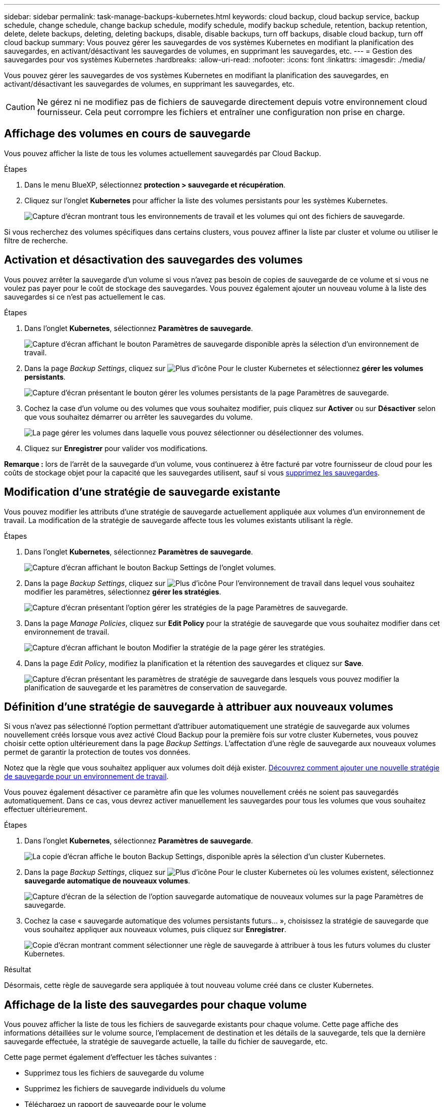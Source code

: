 ---
sidebar: sidebar 
permalink: task-manage-backups-kubernetes.html 
keywords: cloud backup, cloud backup service, backup schedule, change schedule, change backup schedule, modify schedule, modify backup schedule, retention, backup retention, delete, delete backups, deleting, deleting backups, disable, disable backups, turn off backups, disable cloud backup, turn off cloud backup 
summary: Vous pouvez gérer les sauvegardes de vos systèmes Kubernetes en modifiant la planification des sauvegardes, en activant/désactivant les sauvegardes de volumes, en supprimant les sauvegardes, etc. 
---
= Gestion des sauvegardes pour vos systèmes Kubernetes
:hardbreaks:
:allow-uri-read: 
:nofooter: 
:icons: font
:linkattrs: 
:imagesdir: ./media/


[role="lead"]
Vous pouvez gérer les sauvegardes de vos systèmes Kubernetes en modifiant la planification des sauvegardes, en activant/désactivant les sauvegardes de volumes, en supprimant les sauvegardes, etc.


CAUTION: Ne gérez ni ne modifiez pas de fichiers de sauvegarde directement depuis votre environnement cloud fournisseur. Cela peut corrompre les fichiers et entraîner une configuration non prise en charge.



== Affichage des volumes en cours de sauvegarde

Vous pouvez afficher la liste de tous les volumes actuellement sauvegardés par Cloud Backup.

.Étapes
. Dans le menu BlueXP, sélectionnez *protection > sauvegarde et récupération*.
. Cliquez sur l'onglet *Kubernetes* pour afficher la liste des volumes persistants pour les systèmes Kubernetes.
+
image:screenshot_backup_dashboard_k8s.png["Capture d'écran montrant tous les environnements de travail et les volumes qui ont des fichiers de sauvegarde."]



Si vous recherchez des volumes spécifiques dans certains clusters, vous pouvez affiner la liste par cluster et volume ou utiliser le filtre de recherche.



== Activation et désactivation des sauvegardes des volumes

Vous pouvez arrêter la sauvegarde d'un volume si vous n'avez pas besoin de copies de sauvegarde de ce volume et si vous ne voulez pas payer pour le coût de stockage des sauvegardes. Vous pouvez également ajouter un nouveau volume à la liste des sauvegardes si ce n'est pas actuellement le cas.

.Étapes
. Dans l'onglet *Kubernetes*, sélectionnez *Paramètres de sauvegarde*.
+
image:screenshot_backup_settings_button_k8s.png["Capture d'écran affichant le bouton Paramètres de sauvegarde disponible après la sélection d'un environnement de travail."]

. Dans la page _Backup Settings_, cliquez sur image:screenshot_horizontal_more_button.gif["Plus d'icône"] Pour le cluster Kubernetes et sélectionnez *gérer les volumes persistants*.
+
image:screenshot_backup_manage_volumes_k8s.png["Capture d'écran présentant le bouton gérer les volumes persistants de la page Paramètres de sauvegarde."]

. Cochez la case d'un volume ou des volumes que vous souhaitez modifier, puis cliquez sur *Activer* ou sur *Désactiver* selon que vous souhaitez démarrer ou arrêter les sauvegardes du volume.
+
image:screenshot_backup_manage_volumes_page_k8s.png["La page gérer les volumes dans laquelle vous pouvez sélectionner ou désélectionner des volumes."]

. Cliquez sur *Enregistrer* pour valider vos modifications.


*Remarque :* lors de l'arrêt de la sauvegarde d'un volume, vous continuerez à être facturé par votre fournisseur de cloud pour les coûts de stockage objet pour la capacité que les sauvegardes utilisent, sauf si vous <<Suppression de sauvegardes,supprimez les sauvegardes>>.



== Modification d'une stratégie de sauvegarde existante

Vous pouvez modifier les attributs d'une stratégie de sauvegarde actuellement appliquée aux volumes d'un environnement de travail. La modification de la stratégie de sauvegarde affecte tous les volumes existants utilisant la règle.

.Étapes
. Dans l'onglet *Kubernetes*, sélectionnez *Paramètres de sauvegarde*.
+
image:screenshot_backup_settings_button_k8s.png["Capture d'écran affichant le bouton Backup Settings de l'onglet volumes."]

. Dans la page _Backup Settings_, cliquez sur image:screenshot_horizontal_more_button.gif["Plus d'icône"] Pour l'environnement de travail dans lequel vous souhaitez modifier les paramètres, sélectionnez *gérer les stratégies*.
+
image:screenshot_backup_modify_policy_k8s.png["Capture d'écran présentant l'option gérer les stratégies de la page Paramètres de sauvegarde."]

. Dans la page _Manage Policies_, cliquez sur *Edit Policy* pour la stratégie de sauvegarde que vous souhaitez modifier dans cet environnement de travail.
+
image:screenshot_backup_manage_policy_page_edit_k8s.png["Capture d'écran affichant le bouton Modifier la stratégie de la page gérer les stratégies."]

. Dans la page _Edit Policy_, modifiez la planification et la rétention des sauvegardes et cliquez sur *Save*.
+
image:screenshot_backup_edit_policy_k8s.png["Capture d'écran présentant les paramètres de stratégie de sauvegarde dans lesquels vous pouvez modifier la planification de sauvegarde et les paramètres de conservation de sauvegarde."]





== Définition d'une stratégie de sauvegarde à attribuer aux nouveaux volumes

Si vous n'avez pas sélectionné l'option permettant d'attribuer automatiquement une stratégie de sauvegarde aux volumes nouvellement créés lorsque vous avez activé Cloud Backup pour la première fois sur votre cluster Kubernetes, vous pouvez choisir cette option ultérieurement dans la page _Backup Settings_. L'affectation d'une règle de sauvegarde aux nouveaux volumes permet de garantir la protection de toutes vos données.

Notez que la règle que vous souhaitez appliquer aux volumes doit déjà exister. <<Ajout d'une nouvelle politique de sauvegarde,Découvrez comment ajouter une nouvelle stratégie de sauvegarde pour un environnement de travail>>.

Vous pouvez également désactiver ce paramètre afin que les volumes nouvellement créés ne soient pas sauvegardés automatiquement. Dans ce cas, vous devrez activer manuellement les sauvegardes pour tous les volumes que vous souhaitez effectuer ultérieurement.

.Étapes
. Dans l'onglet *Kubernetes*, sélectionnez *Paramètres de sauvegarde*.
+
image:screenshot_backup_settings_button_k8s.png["La copie d'écran affiche le bouton Backup Settings, disponible après la sélection d'un cluster Kubernetes."]

. Dans la page _Backup Settings_, cliquez sur image:screenshot_horizontal_more_button.gif["Plus d'icône"] Pour le cluster Kubernetes où les volumes existent, sélectionnez *sauvegarde automatique de nouveaux volumes*.
+
image:screenshot_auto_backup_new_volumes_k8s.png["Capture d'écran de la sélection de l'option sauvegarde automatique de nouveaux volumes sur la page Paramètres de sauvegarde."]

. Cochez la case « sauvegarde automatique des volumes persistants futurs... », choisissez la stratégie de sauvegarde que vous souhaitez appliquer aux nouveaux volumes, puis cliquez sur *Enregistrer*.
+
image:screenshot_auto_backup_k8s.png["Copie d'écran montrant comment sélectionner une règle de sauvegarde à attribuer à tous les futurs volumes du cluster Kubernetes."]



.Résultat
Désormais, cette règle de sauvegarde sera appliquée à tout nouveau volume créé dans ce cluster Kubernetes.



== Affichage de la liste des sauvegardes pour chaque volume

Vous pouvez afficher la liste de tous les fichiers de sauvegarde existants pour chaque volume. Cette page affiche des informations détaillées sur le volume source, l'emplacement de destination et les détails de la sauvegarde, tels que la dernière sauvegarde effectuée, la stratégie de sauvegarde actuelle, la taille du fichier de sauvegarde, etc.

Cette page permet également d'effectuer les tâches suivantes :

* Supprimez tous les fichiers de sauvegarde du volume
* Supprimez les fichiers de sauvegarde individuels du volume
* Téléchargez un rapport de sauvegarde pour le volume


.Étapes
. Dans l'onglet *Kubernetes*, cliquez sur image:screenshot_horizontal_more_button.gif["Plus d'icône"] Pour le volume source et sélectionnez *Détails et liste de sauvegarde*.
+
image:screenshot_backup_view_k8s_backups_button.png["Capture d'écran affichant le bouton Détails et liste de sauvegarde disponible pour un seul volume."]

+
La liste de tous les fichiers de sauvegarde s'affiche avec des informations détaillées sur le volume source, l'emplacement de destination et les détails de la sauvegarde.

+
image:screenshot_backup_view_k8s_backups.png["Capture d'écran affichant la liste de tous les fichiers de sauvegarde pour un seul volume."]





== Suppression de sauvegardes

Cloud Backup vous permet de supprimer un seul fichier de sauvegarde, de supprimer toutes les sauvegardes d'un volume ou de supprimer toutes les sauvegardes de tous les volumes d'un cluster Kubernetes. Vous pouvez supprimer toutes les sauvegardes si vous n'avez plus besoin des sauvegardes ou si vous avez supprimé le volume source et que vous souhaitez supprimer toutes les sauvegardes.


CAUTION: Si vous prévoyez de supprimer un environnement ou un cluster de travail qui dispose de sauvegardes, vous devez supprimer les sauvegardes *avant* de supprimer le système. Cloud Backup ne supprime pas automatiquement les sauvegardes lorsque vous supprimez un système et l'interface utilisateur ne prend pas en charge la suppression des sauvegardes après la suppression du système. Vous continuerez d'être facturé pour les coûts de stockage objet pour les sauvegardes restantes.



=== Suppression de tous les fichiers de sauvegarde d'un environnement de travail

La suppression de toutes les sauvegardes d'un environnement de travail ne désactive pas les futures sauvegardes des volumes de cet environnement de travail. Si vous souhaitez arrêter la création de sauvegardes de tous les volumes d'un environnement de travail, vous pouvez désactiver les sauvegardes <<Désactivation de Cloud Backup pour un environnement de travail,comme décrit ici>>.

.Étapes
. Dans l'onglet *Kubernetes*, sélectionnez *Paramètres de sauvegarde*.
+
image:screenshot_backup_settings_button_k8s.png["Capture d'écran affichant le bouton Paramètres de sauvegarde disponible après la sélection d'un environnement de travail."]

. Cliquez sur image:screenshot_horizontal_more_button.gif["Plus d'icône"] Pour le cluster Kubernetes où vous voulez supprimer toutes les sauvegardes et sélectionnez *Supprimer toutes les sauvegardes*.
+
image:screenshot_delete_all_backups_k8s.png["Capture d'écran de la sélection du bouton Supprimer toutes les sauvegardes pour supprimer toutes les sauvegardes d'un environnement de travail."]

. Dans la boîte de dialogue de confirmation, entrez le nom de l'environnement de travail et cliquez sur *Supprimer*.




=== Suppression de tous les fichiers de sauvegarde d'un volume

La suppression de toutes les sauvegardes d'un volume désactive également les futures sauvegardes de ce volume.

C'est possible <<Activation et désactivation des sauvegardes des volumes,relancez les sauvegardes pour le volume>> À tout moment à partir de la page gérer les sauvegardes.

.Étapes
. Dans l'onglet *Kubernetes*, cliquez sur image:screenshot_horizontal_more_button.gif["Plus d'icône"] Pour le volume source et sélectionnez *Détails et liste de sauvegarde*.
+
image:screenshot_backup_view_k8s_backups_button.png["Capture d'écran affichant le bouton Détails et liste de sauvegarde disponible pour un seul volume."]

+
La liste de tous les fichiers de sauvegarde s'affiche.

+
image:screenshot_backup_view_backups_k8s.png["Capture d'écran affichant la liste de tous les fichiers de sauvegarde pour un seul volume."]

. Cliquez sur *actions* > *Supprimer toutes les sauvegardes*.
+
image:screenshot_delete_we_backups.png["Capture d'écran indiquant comment supprimer tous les fichiers de sauvegarde d'un volume."]

. Dans la boîte de dialogue de confirmation, entrez le nom du volume et cliquez sur *Supprimer*.




=== Suppression d'un fichier de sauvegarde unique pour un volume

Vous pouvez supprimer un seul fichier de sauvegarde. Cette fonctionnalité n'est disponible que si la sauvegarde du volume a été créée à partir d'un système avec ONTAP 9.8 ou version ultérieure.

.Étapes
. Dans l'onglet *Kubernetes*, cliquez sur image:screenshot_horizontal_more_button.gif["Plus d'icône"] Pour le volume source et sélectionnez *Détails et liste de sauvegarde*.
+
image:screenshot_backup_view_k8s_backups_button.png["Capture d'écran affichant le bouton Détails et liste de sauvegarde disponible pour un seul volume."]

+
La liste de tous les fichiers de sauvegarde s'affiche.

+
image:screenshot_backup_view_backups_k8s.png["Capture d'écran affichant la liste de tous les fichiers de sauvegarde pour un seul volume."]

. Cliquez sur image:screenshot_horizontal_more_button.gif["Plus d'icône"] Pour le fichier de sauvegarde de volume que vous souhaitez supprimer, cliquez sur *Supprimer*.
+
image:screenshot_delete_one_backup_k8s.png["Capture d'écran indiquant comment supprimer un seul fichier de sauvegarde."]

. Dans la boîte de dialogue de confirmation, cliquez sur *Supprimer*.




== Désactivation de Cloud Backup pour un environnement de travail

La désactivation de Cloud Backup pour un environnement de travail désactive les sauvegardes de chaque volume du système. Elle désactive également la restauration d'un volume. Les sauvegardes existantes ne seront pas supprimées. Cela ne désinscrit pas le service de sauvegarde de cet environnement de travail, car il vous permet de suspendre l'ensemble de l'activité de sauvegarde et de restauration pendant une période donnée.

Notez que vous continuerez d'être facturé par votre fournisseur cloud pour les coûts de stockage objet correspondant à la capacité que vos sauvegardes utilisent, sauf si vous <<Suppression de tous les fichiers de sauvegarde d'un environnement de travail,supprimez les sauvegardes>>.

.Étapes
. Dans l'onglet *Kubernetes*, sélectionnez *Paramètres de sauvegarde*.
+
image:screenshot_backup_settings_button_k8s.png["Capture d'écran affichant le bouton Paramètres de sauvegarde disponible après la sélection d'un environnement de travail."]

. Dans la page _Backup Settings_, cliquez sur image:screenshot_horizontal_more_button.gif["Plus d'icône"] Pour l'environnement de travail ou le cluster Kubernetes, où vous souhaitez désactiver les sauvegardes et sélectionner *Désactiver la sauvegarde*.
+
image:screenshot_disable_backups_k8s.png["Capture d'écran du bouton Désactiver la sauvegarde pour un environnement de travail."]

. Dans la boîte de dialogue de confirmation, cliquez sur *Désactiver*.



NOTE: Un bouton *Activer la sauvegarde* apparaît pour cet environnement de travail alors que la sauvegarde est désactivée. Vous pouvez cliquer sur ce bouton lorsque vous souhaitez réactiver la fonctionnalité de sauvegarde pour cet environnement de travail.



== Annulation de l'enregistrement de Cloud Backup pour un environnement de travail

Vous pouvez annuler l'enregistrement de Cloud Backup pour un environnement de travail si vous ne souhaitez plus utiliser la fonctionnalité de sauvegarde et que vous souhaitez interrompre la facturation des sauvegardes dans cet environnement de travail. Cette fonctionnalité est généralement utilisée lorsque vous prévoyez de supprimer un cluster Kubernetes et que vous souhaitez annuler le service de sauvegarde.

Vous pouvez également utiliser cette fonction si vous souhaitez modifier le magasin d'objets de destination dans lequel vos sauvegardes de cluster sont stockées. Une fois que vous désenregistrez Cloud Backup pour l'environnement de travail, vous pouvez activer Cloud Backup pour ce cluster en utilisant les informations du nouveau fournisseur cloud.

Avant de pouvoir annuler l'enregistrement de Cloud Backup, vous devez effectuer les opérations suivantes dans cet ordre :

* Désactivez Cloud Backup pour l'environnement de travail
* Supprimer toutes les sauvegardes de cet environnement de travail


L'option de désenregistrer n'est pas disponible tant que ces deux actions ne sont pas terminées.

.Étapes
. Dans l'onglet *Kubernetes*, sélectionnez *Paramètres de sauvegarde*.
+
image:screenshot_backup_settings_button_k8s.png["Capture d'écran affichant le bouton Paramètres de sauvegarde disponible après la sélection d'un environnement de travail."]

. Dans la page _Backup Settings_, cliquez sur image:screenshot_horizontal_more_button.gif["Plus d'icône"] Pour le cluster Kubernetes où vous souhaitez annuler l'enregistrement du service de sauvegarde et sélectionnez *Unregister*.
+
image:screenshot_backup_unregister.png["Capture d'écran du bouton Unregister backup pour un environnement de travail."]

. Dans la boîte de dialogue de confirmation, cliquez sur *Annuler l'enregistrement*.

